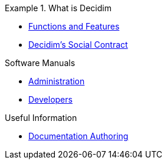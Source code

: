 // Add to the following lists cross references to all the pages you want to see
// listed in the navigation menu for this document.
.What is Decidim
=======
* xref:en@features:ROOT:general-description.adoc[Functions and Features]
* xref:en@social-contract:ROOT:social-contract.adoc[Decidim's Social Contract]

.Software Manuals
* xref:en@admin-manual:ROOT:introduction.adoc[Administration]
* xref:en@developers-manual:ROOT:introduction.adoc[Developers]

.Useful Information
* xref:en@docs-authoring:ROOT:overview.adoc[Documentation Authoring]
